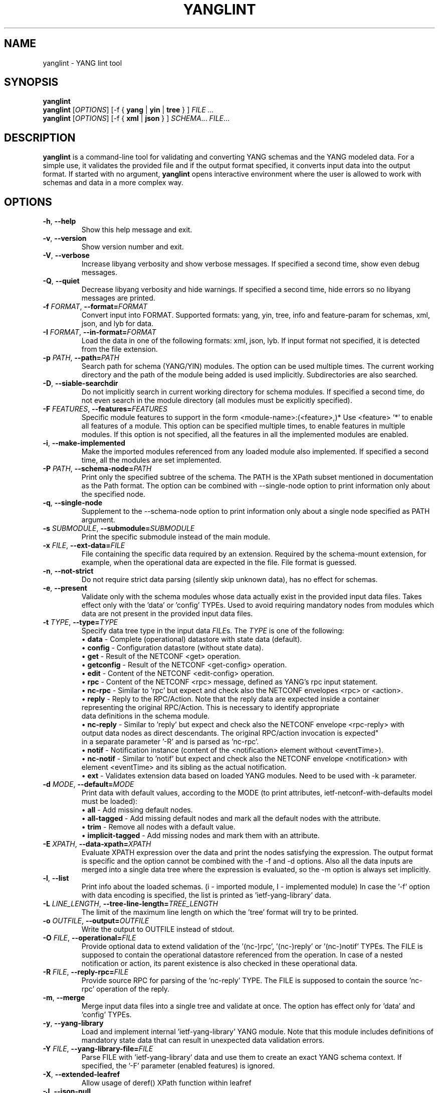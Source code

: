 .\" Manpage for yanglint.
.\" Process this file with
.\" groff -man -Tascii yanglint.1
.\"

.TH YANGLINT 1 "2025-8-19" "libyang"
.SH NAME
yanglint \- YANG lint tool
.
.SH SYNOPSIS
.B yanglint
.br
.B yanglint
[\fIOPTIONS\fP]
[\-f { \fByang\fP | \fByin\fP | \fBtree\fP } ]
.I FILE ...
.br
.B yanglint
[\fIOPTIONS\fP]
[\-f { \fBxml\fP | \fBjson\fP } ]
\fISCHEMA\fP...
\fIFILE\fP...
.
.SH DESCRIPTION
\fByanglint\fP is a command-line tool for validating and converting YANG
schemas and the YANG modeled data. For a simple use, it validates the provided
file and if the output format specified, it converts input data into the output
format. If started with no argument, \fByanglint\fP opens interactive
environment where the user is allowed to work with schemas and data in a more
complex way.
.
.SH OPTIONS
.TP
.BR "\-h\fR,\fP \-\^\-help"
Show this help message and exit.
.TP
.BR "\-v\fR,\fP \-\^\-version"
Show version number and exit.
.TP
.BR "\-V\fR,\fP \-\^\-verbose"
Increase libyang verbosity and show verbose messages. If specified a second time, show even debug messages.
.TP
.BR "\-Q\fR,\fP \-\^\-quiet"
Decrease libyang verbosity and hide warnings. If specified a second time, hide errors so no libyang messages are printed.
.TP
.BR "\-f \fIFORMAT\fP\fR,\fP \-\^\-format=\fIFORMAT\fP"
Convert input into FORMAT. Supported formats: yang, yin, tree, info and feature-param for schemas, xml, json, and lyb for data.
.TP
.BR "\-I \fIFORMAT\fP\fR,\fP \-\^\-in\-format=\fIFORMAT\fP"
Load the data in one of the following formats: xml, json, lyb. If input format not specified, it is detected from the
file extension.
.TP
.BR "\-p \fIPATH\fP\fR,\fP \-\^\-path=\fIPATH\fP"
Search path for schema (YANG/YIN) modules. The option can be used multiple times. The current working directory and the
path of the module being added is used implicitly. Subdirectories are also searched.
.TP
.BR "\-D\fR,\fP \-\^\-siable\-searchdir"
Do not implicitly search in current working directory for schema modules. If specified a second time, do not even
search in the module directory (all modules must be explicitly specified).
.TP
.BR "\-F \fIFEATURES\fP\fR,\fP \-\^\-features=\fIFEATURES\fP"
Specific module features to support in the form <module-name>:(<feature>,)*
Use <feature> '*' to enable all features of a module. This option can be specified multiple times, to enable features
in multiple modules. If this option is not specified, all the features in all the implemented modules are enabled.
.TP
.BR "\-i\fR,\fP \-\^\-make\-implemented"
Make the imported modules referenced from any loaded module also implemented. If specified a second time, all the
modules are set implemented.
.TP
.BR "\-P \fIPATH\fP\fR,\fP \-\^\-schema\-node=\fIPATH\fP"
Print only the specified subtree of the schema. The PATH is the XPath subset mentioned in documentation as the Path
format. The option can be combined with \-\^\-single-node option to print information only about the specified node.
.TP
.BR "\-q\fR,\fP \-\^\-single\-node"
Supplement to the \-\^\-schema-node option to print information only about a single node specified as PATH argument.
.TP
.BR "\-s \fISUBMODULE\fP\fR,\fP \-\^\-submodule=\fISUBMODULE\fP"
Print the specific submodule instead of the main module.
.TP
.BR "\-x \fIFILE\fP\fR,\fP \-\^\-ext\-data=\fIFILE\fP"
File containing the specific data required by an extension. Required by the schema-mount extension, for example, when
the operational data are expected in the file. File format is guessed.
.TP
.BR "\-n\fR,\fP \-\^\-not\-strict"
Do not require strict data parsing (silently skip unknown data), has no effect for schemas.
.TP
.BR "\-e\fR,\fP \-\^\-present"
Validate only with the schema modules whose data actually exist in the provided input data files. Takes effect only
with the 'data' or 'config' TYPEs. Used to avoid requiring mandatory nodes from modules which data are not present in
the provided input data files.
.TP
.BR "\-t \fITYPE\fP\fR,\fP \-\^\-type=\fITYPE\fP"
Specify data tree type in the input data \fIFILE\fPs. The \fITYPE\fP is one of the following:
 \[bu] \fBdata\fP      - Complete (operational) datastore with state data (default).
 \[bu] \fBconfig\fP    - Configuration datastore (without state data).
 \[bu] \fBget\fP       - Result of the NETCONF <get> operation.
 \[bu] \fBgetconfig\fP - Result of the NETCONF <get-config> operation.
 \[bu] \fBedit\fP      - Content of the NETCONF <edit-config> operation.
 \[bu] \fBrpc\fP     - Content of the NETCONF <rpc> message, defined as YANG's rpc input statement.
 \[bu] \fBnc-rpc\fP    - Similar to 'rpc' but expect and check also the NETCONF envelopes <rpc> or <action>.
 \[bu] \fBreply\fP     - Reply to the RPC/Action. Note that the reply data are expected inside a container
                         representing the original RPC/Action. This is necessary to identify appropriate
                         data definitions in the schema module.
 \[bu] \fBnc-reply\fP  - Similar to 'reply' but expect and check also the NETCONF envelope <rpc-reply> with
                         output data nodes as direct descendants. The original RPC/action invocation is expected"
                         in a separate parameter '-R' and is parsed as 'nc-rpc'.
 \[bu] \fBnotif\fP   - Notification instance (content of the <notification> element without <eventTime>).
 \[bu] \fBnc-notif\fP  - Similar to 'notif' but expect and check also the NETCONF envelope <notification> with
                         element <eventTime> and its sibling as the actual notification.
 \[bu] \fBext\fP       - Validates extension data based on loaded YANG modules. Need to be used with -k parameter.
.TP
.BR "\-d \fIMODE\fP\fR,\fP \-\^\-default=\fIMODE\fP"
Print data with default values, according to the MODE (to print attributes, ietf-netconf-with-defaults model
must be loaded):
 \[bu] \fBall\fP             - Add missing default nodes.
 \[bu] \fBall-tagged\fP      - Add missing default nodes and mark all the default nodes with the attribute.
 \[bu] \fBtrim\fP            - Remove all nodes with a default value.
 \[bu] \fBimplicit-tagged\fP - Add missing nodes and mark them with an attribute.
.TP
.BR "\-E \fIXPATH\fP\fR,\fP \-\^\-data\-xpath=\fIXPATH\fP"
Evaluate XPATH expression over the data and print the nodes satisfying the expression. The output format is specific
and the option cannot be combined with the -f and -d options. Also all the data inputs are merged into a single data
tree where the expression is evaluated, so the -m option is always set implicitly.
.TP
.BR "\-l\fR,\fP \-\^\-list"
Print info about the loaded schemas. (i - imported module, I - implemented module)
In case the '-f' option with data encoding is specified, the list is printed as 'ietf-yang-library' data.
.TP
.BR "\-L \fILINE_LENGTH\fP\fR,\fP \-\^\-tree\-line\-length=\fITREE_LENGTH\fP"
The limit of the maximum line length on which the 'tree' format will try to be printed.
.TP
.BR "\-o \fIOUTFILE\fP\fR,\fP \-\^\-output=\fIOUTFILE\fP"
Write the output to OUTFILE instead of stdout.
.TP
.BR "\-O \fIFILE\fP\fR,\fP \-\^\-operational=\fIFILE\fP"
Provide optional data to extend validation of the '(nc-)rpc', '(nc-)reply' or '(nc-)notif' TYPEs. The FILE is supposed
to contain the operational datastore referenced from the operation. In case of a nested notification or action, its
parent existence is also checked in these operational data.
.TP
.BR "\-R \fIFILE\fP\fR,\fP \-\^\-reply\-rpc=\fIFILE\fP"
Provide source RPC for parsing of the 'nc-reply' TYPE. The FILE is supposed to contain the source 'nc-rpc' operation of
the reply.
.TP
.BR "\-m\fR,\fP \-\^\-merge"
Merge input data files into a single tree and validate at once. The option has effect only for 'data' and 'config' TYPEs.
.TP
.BR "\-y\fR,\fP \-\^\-yang\-library"
Load and implement internal 'ietf-yang-library' YANG module. Note that this module includes definitions of mandatory
state data that can result in unexpected data validation errors.
.TP
.BR "\-Y \fIFILE\fP\fR,\fP \-\^\-yang\-library\-file=\fIFILE\fP"
Parse FILE with 'ietf-yang-library' data and use them to create an exact YANG schema context. If specified, the '-F'
parameter (enabled features) is ignored.
.TP
.BR "\-X\fR,\fP \-\^\-extended\-leafref"
Allow usage of deref() XPath function within leafref
.TP
.BR "\-J\fR,\fP \-\^\-json\-null"
Allow usage of JSON empty values ('null') within input data
.TP
.BR "\-k\fR,\fP \-\^\-ext\-inst"
Name of extension instance in format: <module-name>:<extension-name>:<argument>. Need to be used with -t ext parameter.
.TP
.BR "\-G \fIGROUPS\fP\fR,\fP \-\^\-debug=\fIGROUPS\fP"
Enable printing of specific debugging message group (nothing will be printed unless verbosity is set to debug):
<group>[,<group>]* (dict, xpath, dep-sets)
.
.SH FORMATS
There are two types of formats to use.
.TP
.I Schemas
In case of schemas, the content can be converted into the '\fByang\fP', '\fByin\fP'
and '\fBtree\fP' formats. As input, only YANG and YIN files are
accepted. Note, that the corresponding file extension is required.
.TP
.I Data
In case of YANG modeled data, the content can be converted between '\fBxml\fP'
and '\fBjson\fP' formats. Remember that the corresponding file extension of the
input file is required.
.

.SH EXAMPLES
.IP \[bu] 2
Open interactive environment:
    yanglint
.IP \[bu]
Convert YANG model into YIN and print it to the stdout:
    yanglint --format=yin ./ietf-system.yang
.IP \[bu]
Convert ietf-system configuration data from XML to JSON:
    yanglint --format=json --type=config --output=data.json ./ietf-system.yang ./data.xml

.SH SEE ALSO
https://github.com/CESNET/libyang (libyang homepage and Git repository)
.
.SH AUTHORS
Radek Krejci <rkrejci@cesnet.cz>, Michal Vasko <mvasko@cesnet.cz>
.
.SH COPYRIGHT
Copyright \(co 2015 - 2025 CESNET, a.l.e.
